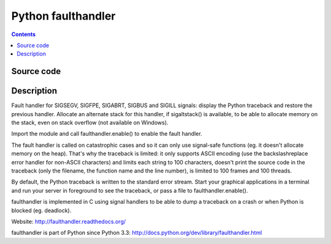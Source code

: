 ﻿

.. index::
   pair: Python; Faulthandler


.. _python_faulthandler:

=======================
Python faulthandler
=======================


.. seealso::

   - https://pypi.python.org/pypi/faulthandler
   - http://faulthandler.readthedocs.org/
   - https://docs.python.org/dev/library/faulthandler.html


.. contents::
   :depth: 3


Source code
===========

.. seealso::

   - https://github.com/haypo/faulthandler/


Description
===========


Fault handler for SIGSEGV, SIGFPE, SIGABRT, SIGBUS and SIGILL signals: display
the Python traceback and restore the previous handler. Allocate an alternate
stack for this handler, if sigaltstack() is available, to be able to allocate
memory on the stack, even on stack overflow (not available on Windows).

Import the module and call faulthandler.enable() to enable the fault handler.

The fault handler is called on catastrophic cases and so it can only use
signal-safe functions (eg. it doesn't allocate memory on the heap). That's why
the traceback is limited: it only supports ASCII encoding (use the
backslashreplace error handler for non-ASCII characters) and limits each string
to 100 characters, doesn't print the source code in the traceback (only the
filename, the function name and the line number), is limited to 100 frames and
100 threads.

By default, the Python traceback is written to the standard error stream. Start
your graphical applications in a terminal and run your server in foreground to
see the traceback, or pass a file to faulthandler.enable().

faulthandler is implemented in C using signal handlers to be able to dump a
traceback on a crash or when Python is blocked (eg. deadlock).

Website:
http://faulthandler.readthedocs.org/

faulthandler is part of Python since Python 3.3:
http://docs.python.org/dev/library/faulthandler.html
